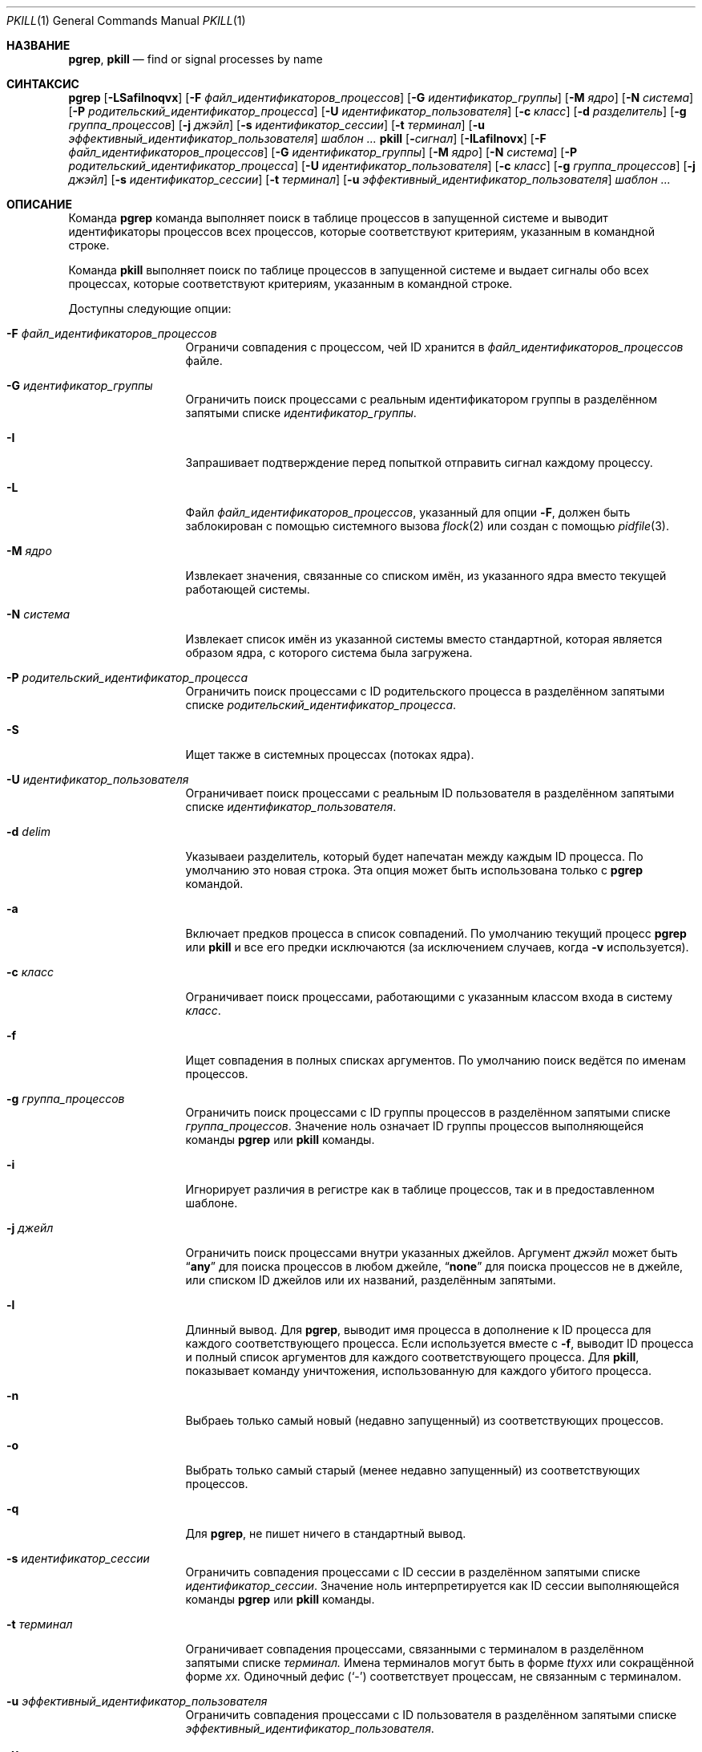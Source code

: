 .\"	$NetBSD: pkill.1,v 1.8 2003/02/14 15:59:18 grant Exp $
.\"
.\" Copyright (c) 2002 NetBSD Foundation, Inc.
.\" Все права защищены.
.\"
.\" Этот код основан на программном обеспечении, предоставленном NetBSD Foundation
.\" Эндрю Дораном.
.\"
.\" Распространение и использование в исходном коде и двоичной форме, с использованием или без использования
.\" модификаций, если следующие условия
.\" соблюдаются:
.\" 1. При распространении исходного кода должно сохраняться вышеуказанное уведомление
.\"    об авторских правах, этот список условий и следующий дисклеймер.
.\" 2. При распространиении в двоичной форме должно воспроизводиться уведомление об авторских правах,
.\"    этот список условий и следующий ниже отказ от ответственности в
.\"    документации и/или других материалах, поставляемых с дистрибутивом.
.\"
.\" ЭТО ПРОГРАММНОЕ ОБЕСПЕЧЕНИЕ ПРЕДОСТАВЛЯЕТСЯ КОМПАНИЕЙ NETBSD FOUNDATION, INC. И СОАВТОРАМИ ``КАК ЕСТЬ'', И 
.\" МЫ ОТКАЗЫВАЕМСЯ ОТ ЛЮБЫХ ПОДРАЗУМЕВАЕМЫХ ОБЯЗАТЕЛЬСТВ, ВКЛЮЧАЯ, НО НЕ ОГРАНИЧИВАЯСЬ, 
.\" ПОДРАЗУМЕВАЕМЫЕ ГАРАНТИИ ТОВАРНОЙ ПРИГОДНОСТИ И НЕПРИГОДНОСТИ ДЛЯ ОПРЕДЕЛЕННОЙ
.\" ЦЕЛИ. НИ В КОЕМ СЛУЧАЕ ПРАВООБЛАДАТЕЛИ ИЛИ СОВАТОРЫ НЕ НЕСУТ ОТВЕТСТВЕННОСТИ
.\" ЗА ЛЮБЫЕ ПРЯМЫЕ, КОСВЕННЫЕ, СЛУЧАЙНЫЕ, ОСОБЫЕ, ПОКАЗАТЕЛЬНЫЕ ИЛИ ЛОГИЧЕСКИ ВЫТЕКАЮЩИЕ
.\" УБЫТКИ (ВКЛЮЧАЯ, НО НЕ ОГРАНИЧИВАЯСЬ ИМИ, ПРИОБРЕТЕНИЕ ЗАМЕНЯЮЩИХ ТОВАРОВ ИЛИ УСЛУГ;
.\" ПОТЕРЮ ВОЗМОЖНОСТИ ИСПОЛЬЗОВАНИЯ, ДАННЫХ ИЛИ ПРИБЫЛИ; ИЛИ ПРЕКРАЩЕНИЕ ДЕЯТЕЛЬНОСТИ)
.\" НЕЗАВИСИМО ОТ ПРИЧИНЕННОГО УЩЕРБА И НА ОСНОВАНИИ ЛЮБОЙ ТЕОРИИ ОТВЕТСТВЕННОСТИ, БУДЬ ТО В РАМКАХ КОНТРАКТА, 
.\" ПРЯМОЙ ОТВЕТСТВЕННОСТИ ИЛИ ДЕЛИКТА (ВКЛЮЧАЯ ХАЛАТНОСТЬ ИЛИ ИНОЕ), ВОЗНИКШЕГО КАКИМ-ЛИБО ОБРАЗОМ
.\" В РЕЗУЛЬТАТЕ ИСПОЛЬЗОВАНИЯ ДАННОГО ПРОГРАММНОГО ОБЕСПЕЧЕНИЯ, ДАЖЕ ЕСЛИ ВЫ БЫЛИ ОСВЕДОМЛЕНЫ О ВОЗМОЖНОСТИ
.\" ТАКОГО УЩЕРБА.
.\"
.Dd 5 октября, 2020 год
.Dt PKILL 1
.Os
.Sh НАЗВАНИЕ
.Nm pgrep , pkill
.Nd find or signal processes by name
.Sh СИНТАКСИС
.Nm pgrep
.Op Fl LSafilnoqvx
.Op Fl F Ar файл_идентификаторов_процессов
.Op Fl G Ar идентификатор_группы
.Op Fl M Ar ядро
.Op Fl N Ar система
.Op Fl P Ar родительский_идентификатор_процесса
.Op Fl U Ar идентификатор_пользователя
.Op Fl c Ar класс
.Op Fl d Ar разделитель
.Op Fl g Ar группа_процессов
.Op Fl j Ar джэйл
.Op Fl s Ar идентификатор_сессии
.Op Fl t Ar терминал
.Op Fl u Ar эффективный_идентификатор_пользователя
.Ar шаблон ...
.Nm pkill
.Op Fl Ar сигнал
.Op Fl ILafilnovx
.Op Fl F Ar файл_идентификаторов_процессов
.Op Fl G Ar идентификатор_группы
.Op Fl M Ar ядро
.Op Fl N Ar система
.Op Fl P Ar родительский_идентификатор_процесса
.Op Fl U Ar идентификатор_пользователя
.Op Fl c Ar класс
.Op Fl g Ar группа_процессов
.Op Fl j Ar джэйл
.Op Fl s Ar идентификатор_сессии
.Op Fl t Ar терминал
.Op Fl u Ar эффективный_идентификатор_пользователя
.Ar шаблон ...
.Sh ОПИСАНИЕ
Команда
.Nm pgrep
команда выполняет поиск в таблице процессов в запущенной системе и выводит идентификаторы
процессов всех процессов, которые соответствуют критериям, указанным в командной
строке.
.Pp
Команда
.Nm pkill
выполняет поиск по таблице процессов в запущенной системе и выдает сигналы обо всех
процессах, которые соответствуют критериям, указанным в командной строке.
.Pp
Доступны следующие опции:
.Bl -tag -width ".Fl F Ar "pidfile
.It Fl F Ar файл_идентификаторов_процессов
Ограничи совпадения с процессом, чей ID хранится в
.Ar файл_идентификаторов_процессов
файле.
.It Fl G Ar идентификатор_группы
Ограничить поиск процессами с реальным идентификатором группы в разделённом запятыми 
списке 
.Ar идентификатор_группы .
.It Fl I
Запрашивает подтверждение перед попыткой отправить сигнал каждому процессу.
.It Fl L
Файл
.Ar файл_идентификаторов_процессов ,
указанный для опции
.Fl F ,
должен быть заблокирован с помощью системного вызова
.Xr flock 2
или создан с помощью
.Xr pidfile 3 .
.It Fl M Ar ядро
Извлекает значения, связанные со списком имён, из указанного ядра
вместо текущей работающей системы.
.It Fl N Ar система
Извлекает список имён из указанной системы вместо стандартной,
которая является образом ядра, с которого система была загружена.
.It Fl P Ar родительский_идентификатор_процесса
Ограничить поиск процессами с ID родительского процесса в разделённом запятыми 
списке
.Ar родительский_идентификатор_процесса .
.It Fl S
Ищет также в системных процессах (потоках ядра).
.It Fl U Ar идентификатор_пользователя
Ограничивает поиск процессами с реальным ID пользователя в разделённом запятыми 
списке
.Ar идентификатор_пользователя .
.It Fl d Ar delim
Указываеи разделитель, который будет напечатан между каждым ID процесса.
По умолчанию это новая строка.
Эта опция может быть использована только с
.Nm pgrep
командой.
.It Fl a
Включает предков процесса в список совпадений.
По умолчанию текущий процесс
.Nm pgrep
или
.Nm pkill
и все его предки исключаются (за исключением случаев, когда
.Fl v
используется).
.It Fl c Ar класс
Ограничивает поиск процессами, работающими с указанным классом входа в систему
.Ar класс .
.It Fl f
Ищет совпадения в полных списках аргументов.
По умолчанию поиск ведётся по именам процессов.
.It Fl g Ar группа_процессов
Ограничить поиск процессами с ID группы процессов в разделённом запятыми
списке
.Ar группа_процессов .
Значение ноль означает ID группы процессов выполняющейся команды
.Nm pgrep
или
.Nm pkill
команды.
.It Fl i
Игнорирует различия в регистре как в таблице процессов, так и в предоставленном шаблоне.
.It Fl j Ar джейл
Ограничить поиск процессами внутри указанных джейлов.
Аргумент
.Ar джэйл
может быть
.Dq Li any
для поиска процессов в любом джейле,
.Dq Li none
для поиска процессов не в джейле,
или списком ID джейлов или их названий, разделённым запятыми.
.It Fl l
Длинный вывод.
Для
.Nm pgrep ,
выводит имя процесса в дополнение к ID процесса для каждого соответствующего
процесса.
Если используется вместе с
.Fl f ,
выводит ID процесса и полный список аргументов для каждого соответствующего процесса.
Для
.Nm pkill ,
показывает команду уничтожения, использованную для каждого убитого процесса.
.It Fl n
Выбраеь только самый новый (недавно запущенный) из соответствующих процессов.
.It Fl o
Выбрать только самый старый (менее недавно запущенный) из соответствующих процессов.
.It Fl q
Для
.Nm pgrep ,
не пишет ничего в стандартный вывод.
.It Fl s Ar идентификатор_сессии
Ограничить совпадения процессами с ID сессии в  разделённом запятыми
списке
.Ar идентификатор_сессии .
Значение ноль интерпретируется как ID сессии выполняющейся команды
.Nm pgrep
или
.Nm pkill
команды.
.It Fl t Ar терминал
Ограничивает совпадения процессами, связанными с терминалом в разделённом запятыми
списке
.Ar терминал.
Имена терминалов могут быть в форме
.Pa tty Ns Ar xx
или сокращённой форме
.Ar xx.
Одиночный дефис
.Pq Ql -
соответствует процессам, не связанным с терминалом.
.It Fl u Ar эффективный_идентификатор_пользователя
Ограничить совпадения процессами с ID пользователя в 
разделённом запятыми списке
.Ar эффективный_идентификатор_пользователя .
.It Fl v
Инвертирует условия совпадения; показывает процессы, которые не соответствуют
указанным критериям.
.It Fl x
Требует точного совпадения имени процесса или списка аргументов, если
.Fl f
указан.
По умолчанию соответствует любой подстроке.
.It Fl Ns Ar сигнал
Неотрицательное десятичное число или символическое имя сигнала, указывающее сигнал,
который будет отправлен вместо стандартного
.Dv TERM .
Эта опция действительна только при указании как первого аргумента команде
.Nm pkill .
.El
.Pp
Если указаны какие-либо операнды
.Ar шаблон ,
они используются как расширенные регулярные выражения для сопоставления
имени команды или полного списка аргументов каждого процесса.
Если опция
.Fl f
не указана, то
.Ar шаблон
будет пытаться совпадать с именем команды.
Однако, в настоящее время
.Fx
будет отслеживать только первые 19 символов имени команды 
для каждого процесса.
Попытки совпадения любых символов имени команды после первых 19 
будут тихо игнорироваться.
.Pp
Обратите внимание, что выполняющиеся процессы
.Nm pgrep
или
.Nm pkill
никогда не будут рассматривать себя или системные процессы (потоки ядра) как
возможное совпадение.
.Sh ПРИМЕЧАНИЯ ПО ВНЕДРЕНИЮ
Реализация в Sun Solaris использовала procfs для получения информации о процессах.
Данная реализация использует
.Xr kvm 3
вместо  этого.
На работающей системе
.Xr kvm 3
использует
.Va kern.proc
БУИ для получения списка процессов, при этом доступ к памяти ядра через
.Pa /dev/kmem
не осуществляется.
.Sh СТАТУС ЗАВЕРШЕНИЯ
Утилиты
.Nm pgrep
и
.Nm pkill
при завершении
возвращают одно из следующих значений:
.Bl -tag -width indent
.It 0
Один или несколько процессов были найдены.
.It 1
Процессы не были найдены.
.It 2
На командной строке были указаны неверные опции.
.It 3
Произошла внутренняя ошибка.
.El
.Sh ПРИМЕРЫ
Показать ID процесса, который использует
.Pa /tmp/.X0-lock
файл ID процессов:
.Bd -literal -offset indent
$ pgrep -F /tmp/.X0-lock
1211
.Ed
.Pp
Показать ID и имя процесса, включая потоки ядра в
поиске:
.Bd -literal -offset indent
$ pgrep -lS vnlru
37 vnlru
.Ed
.Pp
Искать процессы, включая потоки ядра, которые соответствуют
расширенному регулярному выражению:
.Bd -literal -offset indent
$ pgrep -S 'crypto.*[2-3]'
20
19
6
5
.Ed
.Pp
Показать подробный вывод для процессов firefox:
.Bd -literal -offset indent
$ pgrep -l firefox
1312 firefox
1309 firefox
1288 firefox
1280 firefox
1279 firefox
1278 firefox
1277 firefox
1264 firefox
.Ed
.Pp
То же, что и выше, но показывается только PI самого последнего процесса:
.Bd -literal -offset indent
$ pgrep -n firefox
1312
.Ed
.Pp
Искать процессы vim.
Сравнение со всем списком аргументов:
.Bd -literal -offset indent
$ pgrep -f vim
44968
30790
.Ed
.Pp
То же, что и выше, но сравнение происходит с
.Ql list
и показывается весь список аргументов:
.Bd -literal -offset indent
$ pgrep -f -l list
30790 vim list.txt
.Ed
.Pp
Отправить сигнал
.Va SIGSTOP
процессам, которые точно соответствуют:
.Bd -literal -offset indent
$ pkill -SIGSTOP -f -x "vim list.txt"
.Ed
.Pp
Без
.Fl f
имена длиннее 19 символов будут молча игнорироваться:
.Bd -literal -offset indent
$ vim this_is_a_very_long_file_name &
[1] 36689
$

[1]+  Остановлено                vim this_is_a_very_long_file_name
$ pgrep "vim this"
$
.Ed
.Pp
То же, что и выше, но с использованием флага
.Fl f
флага:
.Bd -literal -offset indent
$ pgrep -f "vim this"
36689
.Ed
.Pp
Найти команду
.Xr top 1,
работающую в любом джэйле:
.Bd -literal -offset indent
$ pgrep -j any top
34498
.Ed
.Pp
Показать все процессы, запущенные в ID джейла 58:
.Bd -literal -offset indent
$ pgrep -l -j58 '.*'
28397 pkg-static
28396 pkg-static
28255 sh
28254 make
.Ed
.Sh СОВМЕСТИМОСТЬ
Исторически сложилось, что опция
.Dq Fl j Li 0
означает любой джэйл, хотя в других утилитах, таких как
.Xr ps 1
ID джэйла
.Li 0
имеет противоположное значение - не в джэйле.
Поэтому,
.Dq Fl j Li 0
устарела, и ее использование не рекомендуется в пользу
.Dq Fl j Li any .
.Sh SEE ALSO
.Xr kill 1 ,
.Xr killall 1 ,
.Xr ps 1 ,
.Xr flock 2 ,
.Xr kill 2 ,
.Xr sigaction 2 ,
.Xr kvm 3 ,
.Xr pidfile 3 ,
.Xr re_format 7
.\" Xr signal 7
.Sh ИСТОРИЯ
Утилиты
.Nm pkill
и
.Nm pgrep
впервые появились 
в
.Nx 1.6 .
Они были созданы по образцу утилит с тем же именем, которые впервые появились в Sun
Solaris 7.
Они впервые появились в
.Fx 5.3 .
.Sh АВТОРЫ
.An Эндрю Доран, он же Mt ad@NetBSD.org
